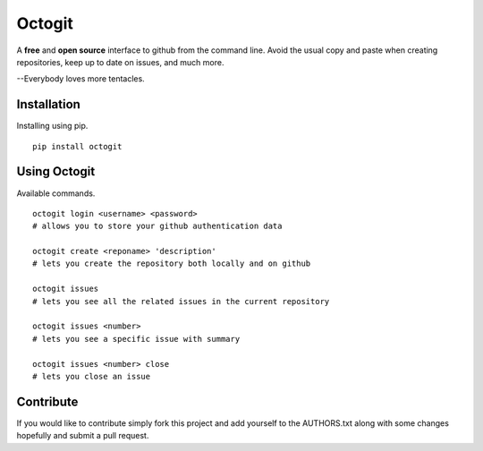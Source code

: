 ========
Octogit
========

A **free** and **open source** interface to github from the command line. Avoid the usual copy and paste when creating repositories, keep up to date on issues, and much more.

--Everybody loves more tentacles.


Installation
============

Installing using pip. ::

    pip install octogit


Using Octogit
==============

Available commands. ::

    octogit login <username> <password> 
    # allows you to store your github authentication data 

    octogit create <reponame> 'description' 
    # lets you create the repository both locally and on github 

    octogit issues 
    # lets you see all the related issues in the current repository 

    octogit issues <number> 
    # lets you see a specific issue with summary 

    octogit issues <number> close 
    # lets you close an issue


Contribute
==========
If you would like to contribute simply fork this project and add yourself to the AUTHORS.txt along with some changes hopefully and submit a pull request.


